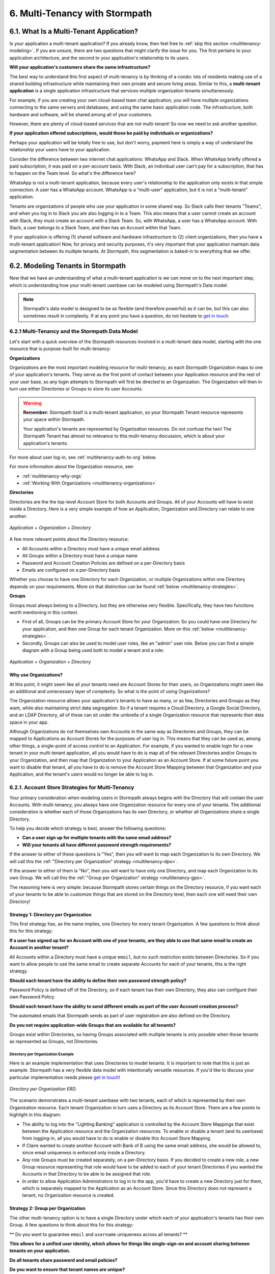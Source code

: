 .. _multitenancy:

*******************************
6. Multi-Tenancy with Stormpath
*******************************

6.1. What Is a Multi-Tenant Application?
========================================

Is your application a multi-tenant application? If you already know, then feel free to :ref:`skip this section <multitenancy-modeling>`. If you are unsure, there are two questions that might clarify the issue for you. The first pertains to your application architecture, and the second to your application's relationship to its users.

**Will your application's customers share the same infrastructure?**

The best way to understand this first aspect of multi-tenancy is by thinking of a condo: lots of residents making use of a shared building infrastructure while maintaining their own private and secure living areas. Similar to this, a **multi-tenant application** is a single application infrastructure that services multiple organization tenants simultaneously.

For example, if you are creating your own cloud-based team chat application, you will have multiple organizations connecting to the same servers and databases, and using the same basic application code. The infrastructure, both hardware and software, will be shared among all of your customers.

However, there are plenty of cloud-based services that are not multi-tenant! So now we need to ask another question.

**If your application offered subscriptions, would those be paid by individuals or organizations?**

Perhaps your application will be totally free to use, but don't worry, payment here is simply a way of understand the relationship your users have to your application.

Consider the difference between two internet chat applications: WhatsApp and Slack. When WhatsApp briefly offered a paid subscription, it was paid on a per-account basis. With Slack, an individual user can't pay for a subscription, that has to happen on the Team level. So what's the difference here?

WhatsApp is not a multi-tenant application, because every user's relationship to the application only exists in that simple connection: A user has a WhatsApp account. WhatsApp is a "multi-user" application, but it is not a "multi-tenant" application.

Tenants are organizations of people who use your application in some shared way. So Slack calls their tenants "Teams", and when you log in to Slack you are also logging in to a Team. This also means that a user cannot create an account with Slack, they must create an account with a Slack Team. So, with WhatsApp, a user has a WhatsApp account. With Slack, a user belongs to a Slack Team, and then has an Account within that Team.

If your application is offering (1) shared software and hardware infrastructure to (2) client organizations, then you have a multi-tenant application! Now, for privacy and security purposes, it's very important that your application maintain data segmentation between its multiple tenants. At Stormpath, this segmentation is baked-in to everything that we offer.


.. todo::

  6.2. Why Use Stormpath for Multi-Tenancy?

  (This might make sense, but I'm not 100% what goes in here without getting super repetitive.)

  This entire chapter will serve as an answer to this question. However, it's good to provide an overview.

  Your multi-tenant application might need any or all of the following:

  - Per-tenant :ref:`authentication flows <multitenancy-auth-to-org>` and :ref:`login pages <multitenancy-routing-users>`.
  - Social, LDAP, or SAML login available for each tenant
  - Per-tenant or application-wide password policies and registration emails
  - User roles customized to each tenant, or even shared across tenants

.. _multitenancy-modeling:

6.2. Modeling Tenants in Stormpath
===================================

Now that we have an understanding of what a multi-tenant application is we can move on to the next important step, which is understanding how your multi-tenant userbase can be modeled using Stormpath's Data model.

.. note::

  Stormpath's data model is designed to be as flexible (and therefore powerful) as it can be, but this can also sometimes result in complexity. If at any point you have a question, do not hesitate to `get in touch <support@stormpath.com>`__.

6.2.1 Multi-Tenancy and the Stormpath Data Model
------------------------------------------------

Let's start with a quick overview of the Stormpath resources involved in a multi-tenant data model, starting with the one resource that is purpose-built for multi-tenancy:

**Organizations**

Organizations are the most important modeling resource for multi-tenancy, as each Stormpath Organization maps to one of your application's tenants. They serve as the first point of contact between your Application resource and the rest of your user base, so any login attempts to Stormpath will first be directed to an Organization. The Organization will then in turn use either Directories or Groups to store its user Accounts.

.. warning::

  **Remember:** Stormpath itself is a multi-tenant application, so your Stormpath Tenant resource represents your space within Stormpath.

  Your application's tenants are represented by Organization resources. Do not confuse the two! The Stormpath Tenant has almost no relevance to this multi-tenancy discussion, which is about your application's tenants.

For more about user log-in, see :ref:`multitenancy-auth-to-org` below.

For more information about the Organization resource, see:

- :ref:`multitenancy-why-orgs`
- :ref:`Working With Organizations <multitenancy-organizations>`

**Directories**

Directories are the the top-level Account Store for both Accounts and Groups. All of your Accounts will have to exist inside a Directory. Here is a very simple example of how an Application, Organization and Directory can relate to one another:

.. figure:: images/multitenancy/simple_ERD_TpD.png
  :align: center
  :scale: 100%
  :alt: Directory with Organization and Application

  *Application + Organization + Directory*

A few more relevant points about the Directory resource:

- All Accounts within a Directory must have a unique email address
- All Groups within a Directory must have a unique name
- Password and Account Creation Policies are defined on a per-Directory basis
- Emails are configured on a per-Directory basis

Whether you choose to have one Directory for each Organization, or multiple Organizations within one Directory depends on your requirements. More on that distinction can be found :ref:`below <multitenancy-strategies>`.

**Groups**

Groups must always belong to a Directory, but they are otherwise very flexible. Specifically, they have two functions worth mentioning in this context.

- First of all, Groups can be the primary Account Store for your Organization: So you could have one Directory for your application, and then one Group for each tenant Organization. More on this :ref:`below <multitenancy-strategies>`.
- Secondly, Groups can also be used to model user roles, like an "admin" user role. Below you can find a simple diagram with a Group being used both to model a tenant and a role:

.. figure:: images/multitenancy/simple_ERD_TpG.png
  :align: center
  :scale: 100%
  :alt: Group with Directory, Organization, and Application

  *Application + Organization + Directory*

.. _multitenancy-why-orgs:

Why use Organizations?
^^^^^^^^^^^^^^^^^^^^^^

At this point, it might seem like all your tenants need are Account Stores for their users, so Organizations might seem like an additional and unnecessary layer of complexity. So what is the point of using Organizations?

The Organization resource allows your application's tenants to have as many, or as few, Directories and Groups as they want, while also maintaining strict data segregation. So if a tenant requires a Cloud Directory, a Google Social Directory, and an LDAP Directory, all of these can sit under the umbrella of a single Organization resource that represents their data space in your app.

Although Organizations do not themselves own Accounts in the same way as Directories and Groups, they can be mapped to Applications as Account Stores for the purposes of user log in. This means that they can be used as, among other things, a single-point of access control to an Application. For example, if you wanted to enable login for a new tenant in your multi-tenant application, all you would have to do is map all of the relevant Directories and/or Groups to your Organization, and then map that Organization to your Application as an Account Store. If at some future point you want to disable that tenant, all you have to do is remove the Account Store Mapping between that Organization and your Application, and the tenant's users would no longer be able to log in.

.. _multitenancy-strategies:

6.2.1. Account Store Strategies for Multi-Tenancy
-------------------------------------------------

Your primary consideration when modeling users in Stormpath always begins with the Directory that will contain the user Accounts. With multi-tenancy, you always have one Organization resource for every one of your tenants. The additional consideration is whether each of those Organizations has its own Directory, or whether all Organizations share a single Directory.

To help you decide which strategy is best, answer the following questions:

- **Can a user sign up for multiple tenants with the same email address?**

- **Will your tenants all have different password strength requirements?**

If the answer to either of these questions is "Yes", then you will want to map each Organization to its own Directory. We will call this the :ref:`"Directory per Organization" strategy <multitenancy-dpo>`.

If the answer to either of them is "No", then you will want to have only one Directory, and map each Organization to its own Group. We will call this the :ref:`"Group per Organization" strategy <multitenancy-gpo>`.



The reasoning here is very simple: because Stormpath stores certain things on the Directory resource, if you want each of your tenants to be able to customize things that are stored on the Directory level, then each one will need their own Directory!

.. _multitenancy-dpo:

Strategy 1: Directory per Organization
^^^^^^^^^^^^^^^^^^^^^^^^^^^^^^^^^^^^^^

.. todo::

  Some of this might be possible with the other strategy too, just needs more work...

This first strategy has, as the name implies, one Directory for every tenant Organization. A few questions to think about this for this strategy:

**If a user has signed up for an Account with one of your tenants, are they able to use that same email to create an Account in another tenant?**

All Accounts within a Directory must have a unique ``email``, but no such restriction exists between Directories. So if you want to allow people to use the same email to create separate Accounts for each of your tenants, this is the right strategy.

**Should each tenant have the ability to define their own password strength policy?**

Password Policy is defined off of the Directory, so if each tenant has their own Directory, they also can configure their own Password Policy.

**Should each tenant have the ability to send different emails as part of the user Account creation process?**

The automated emails that Stormpath sends as part of user registration are also defined on the Directory.

**Do you not require application-wide Groups that are available for all tenants?**

Groups exist within Directories, so having Groups associated with multiple tenants is only possible when those tenants as represented as Groups, not Directories.

Directory per Organization Example
""""""""""""""""""""""""""""""""""

Here is an example implementation that uses Directories to model tenants. It is important to note that this is just an example. Stormpath has a very flexible data model with intentionally versatile resources. If you'd like to discuss your particular implementation needs please `get in touch <support@stormpath.com>`_!

.. figure:: images/multitenancy/ERD_TpD.png
    :align: center
    :scale: 100%
    :alt: Tenant per Directory

    *Directory per Organization ERD.*

.. note:

  Everything discussed occurs inside the private data space that we refer to as your Stormpath Tenant, which is represented by the Tenant resource but does not play any part in multi-tenancy.

The scenario demonstrates a multi-tenant userbase with two tenants, each of which is represented by their own Organization resource. Each tenant Organization in turn uses a Directory as its Account Store. There are a few points to highlight in this diagram:

- The ability to log into the "Lighting Banking" application is controlled by the Account Store Mappings that exist between the Application resource and the Organization resources. To enable or disable a tenant (and its userbase) from logging-in, all you would have to do is enable or disable this Account Store Mapping.
- If Claire wanted to create another Account with Bank of B using the same email address, she would be allowed to, since email uniqueness is enforced only inside a Directory.
- Any role Groups must be created separately, on a per-Directory basis. If you decided to create a new role, a new Group resource representing that role would have to be added to each of your tenant Directories if you wanted the Accounts in that Directory to be able to be assigned that role.
- In order to allow Application Administrators to log in to the app, you'd have to create a new Directory just for them, which is separately mapped to the Application as an Account Store. Since this Directory does not represent a tenant, no Organization resource is created.

.. _multitenancy-gpo:

Strategy 2: Group per Organization
^^^^^^^^^^^^^^^^^^^^^^^^^^^^^^^^^^

.. todo::

  Some of this might be possible with the other strategy too, just needs more work...

The other multi-tenancy option is to have a single Directory under which each of your application's tenants has their own Group. A few questions to think about this for this strategy:

** Do you want to guarantee ``email`` and ``username`` uniqueness across all tenants? **

**This allows for a unified user identity, which allows for things like single-sign-on and account sharing between tenants on your application.**

**Do all tenants share password and email policies?**

**Do you want to ensure that tenant names are unique?**

since the Group ``name`` must be unique within a Directory.

**You want to have application-wide roles that span across tenants.**

Tenants as Groups Example
"""""""""""""""""""""""""

Below we have an example of an implementation that uses Groups to model tenants. This shows just one possible scenario, and if you'd like to discuss your particular implementation needs please `get in touch <support@stormpath.com>`_!

.. figure:: images/multitenancy/ERD_TpG.png
    :align: center
    :scale: 100%
    :alt: Tenant per Group

    *Tenants as Groups ERD*

.. note::

  Once again, everything here is happening inside your private Stormpath Tenant, not to be confused with your application's tenants!

Just as with the Tenants-as-Directories strategy, every Tenant is modeled by its own dedicated Organization, but in this case each Organization uses the same Directory as its Account Store. The different tenant's user Accounts are instead organized using Groups. This all means that:

- You can still control access to the Application by enabling or disabling the Account Store Mappings between the Organizations and the Application resource.
- If Claire tried to create another Account with Bank of B using the same email address she'd used with Bank of A, she would be unable to, since emails must be unique within a Directory.
- If there were a role Group that you wanted to be shared among the tenants, it is as simple as creating one instance of it and then associating Accounts with it.
- Application Administrators just need their own Role Group, which is then mapped as an Account Store with the Application.
- Claire and Esther do not have access to your application's Admin Console, because that is only allowed for members of the "App Admins" role Group. If, however, Claire were hired as an Application Administrator, then she could be easily added to the "App Admins" Group and inherit all of its permissions.

|
.. image:: images/multitenancy/ERD_TpG.png
|

Naming Your Tenant Groups
"""""""""""""""""""""""""

As this is the most common strategy used by our customers, we have found some minor naming conventions that are very powerful and we consider to be best-practice.

First of all, the name of your tenant Organization will have a unique ``nameKey``, for example ``bank-of-a``. This ``nameKey`` this can be used for organizing tenant Groups and sub-Groups.

For example, if your Organization's ``nameKey`` is ``bank-of-a``, you could name the Group ``bank-of-a.tenant``. If you want to create sub-Groups for roles like ``users`` and ``admins``, we recommend that you prepend the ``nameKey`` to their ``name`` Attribute, along with a descriptive name of what kind of Group it is:

``bank-of-a.role.users``

``bank-of-a.role.admin``

This has two benefits:

1. It makes it easy to find all the role Groups for that particular tenant, since you can search for the nameKey:

.. only:: rest

  ``GET https://api.stormpath.com/v1/directories/29E0XzabMwPGluegBqAl0Y/groups?name=bank-of-a.role.*``

.. only:: csharp or vbnet

  .. only:: csharp

    .. literalinclude:: code/csharp/multitenancy/search_groups_by_name_ex1.cs
        :language: csharp

  .. only:: vbnet

    .. literalinclude:: code/vbnet/multitenancy/search_groups_by_name_ex1.vb
        :language: vbnet

.. only:: java

  .. literalinclude:: code/java/multitenancy/search_groups_by_name_ex1.java
      :language: java

.. only:: nodejs

  .. literalinclude:: code/nodejs/multitenancy/search_groups_by_name_ex1.js
      :language: javascript

.. only:: php

  .. literalinclude:: code/php/multitenancy/search_groups_by_name_ex1.php
    :language: php

.. only:: python

  .. literalinclude:: code/python/multitenancy/search_groups_by_name_ex1.py
      :language: python

Or, if you wanted to retrieve the tenant Group and all of its sub-Groups, make the query a little less restrictive by removing the "role":

.. only:: rest

  GET https://api.stormpath.com/v1/directories/29E0XzabMwPGluegBqAl0Y/groups?name=bank-of-a.*

.. only:: csharp or vbnet

  .. only:: csharp

    .. literalinclude:: code/csharp/multitenancy/search_groups_by_name_ex2.cs
        :language: csharp

  .. only:: vbnet

    .. literalinclude:: code/vbnet/multitenancy/search_groups_by_name_ex2.vb
        :language: vbnet

.. only:: java

  .. literalinclude:: code/java/multitenancy/search_groups_by_name_ex2.java
      :language: java

.. only:: nodejs

  .. literalinclude:: code/nodejs/multitenancy/search_groups_by_name_ex2.js
      :language: javascript

.. only:: php

  .. literalinclude:: code/php/multitenancy/search_groups_by_name_ex2.php
    :language: php

.. only:: python

  .. literalinclude:: code/python/multitenancy/search_groups_by_name_ex2.py
      :language: python

2. It ensures that no tenant sub-Groups have name collisions between tenants.

.. _multitenancy-organizations:

6.2.2. Working with Organizations
---------------------------------

Once you have your application's tenants modeled as Directories or Groups, the final tool that Stormpath gives you is the Organization resource. You will recall that Organizations are umbrella entities that allow you to better structure and control multi-tenant applications.

.. todo::

  Add link to "you will recall" above.

.. _create-org:

How to Create an Organization
^^^^^^^^^^^^^^^^^^^^^^^^^^^^^

You can create an Organization in Stormpath by sending the following request:

.. only:: rest

  .. code-block:: http

    POST /v1/organizations HTTP/1.1
    Host: api.stormpath.com

    {
      "name": "Bank of A",
      "nameKey": "bank-of-a",
      "status": "ENABLED"
    }

.. only:: csharp or vbnet

  .. only:: csharp

    .. literalinclude:: code/csharp/multitenancy/create_org_req.cs
        :language: csharp

  .. only:: vbnet

    .. literalinclude:: code/vbnet/multitenancy/create_org_req.vb
        :language: vbnet

  .. note::

    A new Organization resource will have ``null`` Default Account and Group stores. That means adding new Groups and Accounts to the Organization will fail until a default Account Store is added.

.. only:: java

  .. literalinclude:: code/java/multitenancy/create_org_req.java
      :language: java

.. only:: nodejs

  .. literalinclude:: code/nodejs/multitenancy/create_org_req.js
      :language: javascript

.. only:: php

  .. literalinclude:: code/php/multitenancy/create_org_req.php
    :language: php

.. only:: python

  .. literalinclude:: code/python/multitenancy/create_org_req.py
      :language: python

.. only:: rest

  Which would return the following:

  .. code-block:: http

    HTTP/1.1 201 Created
    Location: https://api.stormpath.com/v1/organizations/DhfD17pJrUbsofEXaMPLE
    Content-Type: application/json;charset=UTF-8

    {
      "href": "https://api.stormpath.com/v1/organizations/DhfD17pJrUbsofEXaMPLE",
      "createdAt": "2015-10-02T15:27:01.658Z",
      "modifiedAt": "2015-10-02T15:27:01.658Z",
      "name": "Bank of A",
      "nameKey": "bank-of-a",
      "status": "ENABLED",
      "description": null,
      "customData": {
        "href": "https://api.stormpath.com/v1/organizations/DhfD17pJrUbsofEXaMPLE/customData"
      },
      "defaultAccountStoreMapping": null,
      "defaultGroupStoreMapping": null,
      "accountStoreMappings": {
        "href": "https://api.stormpath.com/v1/organizations/DhfD17pJrUbsofEXaMPLE/accountStoreMappings"
      },
      "groups": {
        "href": "https://api.stormpath.com/v1/organizations/DhfD17pJrUbsofEXaMPLE/groups"
      },
      "accounts": {
        "href": "https://api.stormpath.com/v1/organizations/DhfD17pJrUbsofEXaMPLE/accounts"
      },
      "tenant": {
        "href": "https://api.stormpath.com/v1/tenants/1gBTncWsp2ObQGgexAMPLE"
      }
    }

  Notice here that both the Default Account Store and Group Store are ``null`` which means that Groups and Accounts added to the Organization (e.g. A POST to ``/v1/organizations/$ORGANIZATION_ID/groups``) would fail until a default Account Store is added.

.. only:: java

  Which would return the following:

  .. literalinclude:: code/java/multitenancy/create_org_resp.java
      :language: java

.. only:: nodejs

  Which would return the following:

  .. literalinclude:: code/nodejs/multitenancy/create_org_resp.js
      :language: javascript

.. only:: php

  Which would return the following:

  .. literalinclude:: code/php/multitenancy/create_org_resp.php
    :language: php

  Notice here that both the Default Account Store and Group Store are ``NULL`` which means that Groups and Accounts added to the Organization would fail until a default Account Store is added.

.. only:: python

  Which would return the following:

  .. literalinclude:: code/python/multitenancy/create_org_resp.py
      :language: python

Adding an Account Store to an Organization
^^^^^^^^^^^^^^^^^^^^^^^^^^^^^^^^^^^^^^^^^^

Like other Account Stores, an Organization can be mapped to an Application so that users in the Organization can log-in to that application (for more about how logging-in works with Stormpath, please see :ref:`the Authentication chapter <authn>`). But before you do this, you must first associate some users with the Organization so that there is someone to log in! To do this, you have to map some Account Stores to your Organization.

.. only:: rest

  First, you will need the ``href`` value for a Directory or Group. This, combined with the ``href`` of the Organization will be sent in a request:

  .. code-block:: http

    POST /v1/organizations HTTP/1.1
    Host: api.stormpath.com
    Content-Type: application/json;charset=UTF-8

    {
      "organization": {
        "href": "https://api.stormpath.com/v1/organizations/DhfD17pJrUbsofEXaMPLE"
      },
      "accountStore": {
        "href": "https://api.stormpath.com/v1/groups/2SKhstu8Plaekcaexample"
      }
    }

  These two attributes, ``organization`` and ``accountStore`` are required, though you may add some optional attributes as well:

  - ``listIndex``: Represents the priority in which this accountStore will be consulted by the Organization during an authentication attempt. This is a zero-based index, meaning that an Account Store at ``listIndex`` of 0 will be consulted first, followed by the Account Store at listIndex 1, etc. Setting a negative value will default the value to 0, placing it first in the list. A listIndex of larger than the current list size will place the mapping at the end of the list and then default the value to (list size – 1).

  - ``isDefaultAccountStore``: A ``true`` value indicates that new Accounts created by the Organization’s ``/accounts`` endpoint will be automatically saved to this mapping’s Directory or Group.

  - ``isDefaultGroupStore``: A ``true`` value indicates that new Groups created by the Organization’s ``/groups`` endpoint will be automatically saved to this mapping’s Directory. Note that a ``true`` value will only be valid here if the accountStore is a Directory.

.. only:: csharp or vbnet

  .. only:: csharp

    .. literalinclude:: code/csharp/multitenancy/asm_to_org.cs
        :language: csharp

  .. only:: vbnet

    .. literalinclude:: code/vbnet/multitenancy/asm_to_org.vb
        :language: vbnet

.. only:: java

  .. literalinclude:: code/java/multitenancy/asm_to_org.java
      :language: java

.. only:: nodejs

  .. literalinclude:: code/nodejs/multitenancy/asm_to_org.js
      :language: javascript

.. only:: php

  .. literalinclude:: code/php/multitenancy/asm_to_org.php
    :language: php

  These two attributes, ``organization`` and ``accountStore`` are required, though you may add some optional attributes as well:

  - ``listIndex``: Represents the priority in which this accountStore will be consulted by the Organization during an authentication attempt. This is a zero-based index, meaning that an Account Store at ``listIndex`` of 0 will be consulted first, followed by the Account Store at listIndex 1, etc. Setting a negative value will default the value to 0, placing it first in the list. A listIndex of larger than the current list size will place the mapping at the end of the list and then default the value to (list size – 1).

  - ``isDefaultAccountStore``: A ``true`` value indicates that new Accounts created by the Organization’s ``/accounts`` endpoint will be automatically saved to this mapping’s Directory or Group.

  - ``isDefaultGroupStore``: A ``true`` value indicates that new Groups created by the Organization’s ``/groups`` endpoint will be automatically saved to this mapping’s Directory. Note that a ``true`` value will only be valid here if the accountStore is a Directory.

.. only:: python

  .. literalinclude:: code/python/multitenancy/asm_to_org.py
      :language: python

In order to be able to add Groups and Accounts to the Organization in the way mentioned above, we should also make sure that we mark this Account Store as our default for both Accounts and Groups:

.. only:: rest

  .. code-block:: http

      POST /v1/organizations HTTP/1.1
      Host: api.stormpath.com
      Content-Type: application/json;charset=UTF-8

      {
        "organization": {
          "href": "https://api.stormpath.com/v1/organizations/DhfD17pJrUbsofEXaMPLE"
        },
        "accountStore": {
          "href": "https://api.stormpath.com/v1/groups/2SKhstu8Plaekcaexample"
        },
        "isDefaultAccountStore":true,
        "isDefaultGroupStore":true
      }

.. only:: csharp or vbnet

  .. only:: csharp

    .. literalinclude:: code/csharp/multitenancy/asm_to_org_with_default_req.cs
        :language: csharp

  .. only:: vbnet

    .. literalinclude:: code/vbnet/multitenancy/asm_to_org_with_default_req.vb
        :language: vbnet

.. only:: java

  .. literalinclude:: code/java/multitenancy/asm_to_org_with_default_req.java
      :language: java

.. only:: nodejs

  .. literalinclude:: code/nodejs/multitenancy/asm_to_org_with_default_req.js
      :language: javascript

.. only:: php

  .. literalinclude:: code/php/multitenancy/asm_to_org_with_default_req.php
    :language: php

.. only:: python

  .. literalinclude:: code/python/multitenancy/asm_to_org_with_default_req.py
      :language: python

.. only:: rest

  Which would result in the following response:

  .. code-block:: http

    HTTP/1.1 201 Created
    Location: https://api.stormpath.com/v1/organizationAccountStoreMappings/3e9cNxhX8abxmPWexAMPle"
    Content-Type: application/json;charset=UTF-8

    {
      "href": "https://api.stormpath.com/v1/organizationAccountStoreMappings/3e9cNxhX8abxmPWexAMPle",
      "listIndex": 0,
      "isDefaultAccountStore": true,
      "isDefaultGroupStore": true,
      "organization": {
        "href": "https://api.stormpath.com/v1/organizations/DhfD17pJrUbsofEXaMPLE"
      },
      "accountStore": {
        "href": "https://api.stormpath.com/v1/groups/2SKhstu8Plaekcaexample"
      }
    }

.. only:: java

  Which would result in the following response:

  .. literalinclude:: code/java/multitenancy/asm_to_org_with_default_resp.java
      :language: java

.. only:: nodejs

  Which would result in the following response:

  .. literalinclude:: code/nodejs/multitenancy/asm_to_org_with_default_resp.js
      :language: javascript

.. only:: php

  Which would result in the following response:

  .. literalinclude:: code/php/multitenancy/asm_to_org_with_default_resp.php
    :language: php

.. only:: python

  Which would result in the following response:

  .. literalinclude:: code/python/multitenancy/asm_to_org_with_default_resp.py
      :language: python

.. only:: csharp or vbnet

  A mapping between an Organization and an Account Store is represented by an ``IOrganizationAccountStoreMapping`` object. There are a few optional properties that can be set:

  - ``ListIndex``: Represents the priority in which this Account Store will be consulted by the Organization during an authentication attempt. This is a zero-based index, meaning that an Account Store at ``ListIndex`` of 0 will be consulted first, followed by the Account Store at index 1, etc. Setting a negative value will default the value to 0, placing it first in the list. An index larger than the current list size will place the mapping at the end of the list and then set the value to (list size – 1).

  - ``IsDefaultAccountStore``: A ``true`` value indicates that new Accounts created in the Organizationn will be automatically saved to this mapping’s Directory or Group.

  - ``IsDefaultGroupStore``: A ``true`` value indicates that new Groups created in the Organization will be automatically saved to this mapping’s Directory. Note that a ``true`` value will only be valid here if the Account Store is a Directory.

  This example sets all the properties of the Organization Account Store Mapping at creation time:

  .. only:: csharp

    .. literalinclude:: code/csharp/multitenancy/create_oasm_full_req.cs
        :language: csharp

  .. only:: vbnet

    .. literalinclude:: code/vbnet/multitenancy/create_oasm_full_req.vb
        :language: vbnet

Our Organization now has an associated Directory which can be used as an Account Store to add new Accounts and Groups. To enable login for the Accounts in this Organization, we must now map the Organization to an Application.

Registering an Organization as an Account Store for an Application
^^^^^^^^^^^^^^^^^^^^^^^^^^^^^^^^^^^^^^^^^^^^^^^^^^^^^^^^^^^^^^^^^^

As described in :ref:`the Authentication chapter <authn>`, in order to allow users to log-in to an Application, you must map some kind of Account Store (e.g. a Group or Directory) to it. One approach is to go one-by-one and map each Directory and/or Group to the Application. However, since we are building a multi-tenant app, and the Organization is itself an Account Store, we can just map our Organization resource to our Application resource. This would enable login for all of the Directories and Groups currently inside that Organization, as well as any we add in the future.

To map an Organization to an Application, follow the steps you would for any Account Store, as described in :ref:`create-asm`.

.. _add-accnt-to-org:

Adding an Account to an Organization
^^^^^^^^^^^^^^^^^^^^^^^^^^^^^^^^^^^^^^^^^

Adding a new Account to an Organization is exactly the same as adding them to a Directory, except that you use the Organization to handle the creation request:

.. only:: rest

  .. code-block:: http

    POST /v1/organizations/2P4XOanz26AUomIexAmple/accounts HTTP/1.1
    Host: api.stormpath.com
    Content-Type: application/json;charset=UTF-8

    {
        "givenName": "Annie",
        "surname": "Nguyen",
        "username": "annie@nguyengland.me",
        "email": "annie@nguyengland.me",
        "password":"Changeme1",
        "customData": {
            "favoriteColor": "fuschia"
        }
    }

.. only:: csharp or vbnet

  .. only:: csharp

    .. literalinclude:: code/csharp/multitenancy/add_account_to_org.cs
        :language: csharp

  .. only:: vbnet

    .. literalinclude:: code/vbnet/multitenancy/add_account_to_org.vb
        :language: vbnet

.. only:: java

  .. literalinclude:: code/java/multitenancy/add_account_to_org.java
      :language: java

.. only:: nodejs

  .. literalinclude:: code/nodejs/multitenancy/add_account_to_org.js
      :language: javascript

.. only:: php

  .. literalinclude:: code/php/multitenancy/add_account_to_org.php
    :language: php

  .. warning::

    Currently, you cannot create a new Account directly from the Organization resource.

    You are also not able to create a new Account directly into a Group. The PHP SDK team is currently working on a bug fix for this.  You can follow along on
    `github issue #152 <https://github.com/stormpath/stormpath-sdk-php/issues/152>`_ for updates.

.. only:: python

  .. literalinclude:: code/python/multitenancy/add_account_to_org.py
      :language: python

.. _multitenancy-auth-to-org:

6.3. Authenticating an Account against an Organization
======================================================

Authenticating an Account against an Organization works essentially the same way as described in :ref:`how-login-works`. The only difference is that adding the Organization resource allows for an additional level of Account Stores.

When a login attempt is made against an Application’s ``/loginAttempts`` endpoint without specifying an Account Store, Stormpath will iterate through the index of Account Stores mapped to the Application, in priority order. For every Account Store entry:

- If it is a Directory or Group, attempt to log in on that resource.

- If it is an Organization:

  - Iterate through the index of Account Stores mapped to the Organization, in priority order. For every Account Store entry:

    - If it is a Directory or Group, attempt to log in on that resource.

If the login attempt does specify an Organization, then we simply jump to that point in the steps, and the Organization's Account Stores are iterated through as described above.

.. _multitenancy-routing-users:

6.4 Routing Users to their Tenant
==================================

If you are designing a public multi-tenant web application that supports multiple application tenants with private data partitioning, then you will probably want some way for users to specify which tenant they are logging in to.

This tenant selection also extends to the requests that the user makes. For example, let's say we have a multi-tenant e-commerce SaaS application that shows purchase history. If a user requests the ``/purchases`` view, they should only be able to see the purchases specific to their organization. This means that instead of executing a query like this to a database:

.. code-block:: sql

  SELECT * from purchases;

The application needs to know the request user’s tenant identifier so they can show only the purchases for that tenant. The application might instead execute the following query:

.. code-block:: sql

  SELECT * from purchases where tenant_id = ?;

where ? is the ``tenant_id`` value obtained by inspecting the request.

So if an application needs this identifier with every request, how do you ensure it is transmitted to the application in the easiest possible way for your end users? The best method is to use the :ref:`Organization resource <ref-organization>` and it's ``nameKey`` attribute.

.. note::

  Stormpath's ID Site supports multi-tenancy right out of the box. For more information about how to handle user login in a multi-tenant set-up with ID Site, please see :ref:`the ID Site chapter <idsite-multitenancy>`.

We present here two possible solutions that use this ``nameKey``. You may support both if you wish to give your customers convenience options.

6.4.1. Sub-Domain
------------------------

The first solution is to allow your users to access your application via a unique subdomain URL:

``https://organizationNameKey.myapplication.io``

The primary benefit here is that the application never needs to ask the user for the tenant identifier, because it is inherently part of every request in the ``HOST`` header. Also, since we are using the Organization resource's ``nameKey``, we can guarantee that the URL is unique.

There are also a few other things that we recommend with this approach:

Separate Domain Space
^^^^^^^^^^^^^^^^^^^^^

Keep your customer organization subdomains space completely separate from your company's subdomain space by using a different top-level domain name for your SaaS application.

So if your company's website URL is ``http://mycompany.com``, then your customers could use the ``http://mycompany.io`` domain space:

``http://customerA.mycompany.io``

If you use the same domain space, it is possible that one of your customer's will end up using a subdomain that you might want to use for your company.

If you didn't want to use a separate top-level domain, you could also use sub-subdomains. For example, the app could be accessible here:

``http://myapp.mycompany.com``

And customer organization subdomains for that app would be accessible via:

``http://customerA.myapp.mycompany.com``

It is our opinion that the separate top-level domain (e.g. ``http://mycompany.io``) is the nicer alternative: it is shorter, easier to remember, easier to type, and it also looks better.

Combine With Login Form Field
^^^^^^^^^^^^^^^^^^^^^^^^^^^^^

If a user from a customer organization ever accesses your app directly (``https://mycompany.io``) instead of using their subdomain (``https://customerA.mycompany.io``), you still might need to provide a tenant-aware login form (described below). After login, you can redirect them to their tenant-specific URL for all subsequent requests.

6.4.2. Login Form Field
------------------------

An alternative, or complimentary, approach to tenant subdomains is to allow the user to specify their tenant on the login page, then storing that information. Then, for all subsequent requests to your application, you can:

- Inspect the session
- Look up the tenant ID
- Customize data views and queries based on the session's Organization

We advise that you auto-remember the login form tenant ID value so that field is pre-populated whenever a user returns to log in. Users don’t like having to remember and type that value in every time they log in.

As already mentioned, it is strongly recommended that your tenant identifier be an Organization ``nameKey``. Firstly because Organizations are the recommended resource to use to model multi-tenancy, but also because the ``nameKey`` attribute is unique and follows the DNS specification, which means that you could at any time adopt the Sub-Domain approach mentioned above.

Stormpath supports quick implementation of all of these strategies with ID Site. For more information, please see :ref:`the ID Site chapter <idsite-multitenancy>`.

